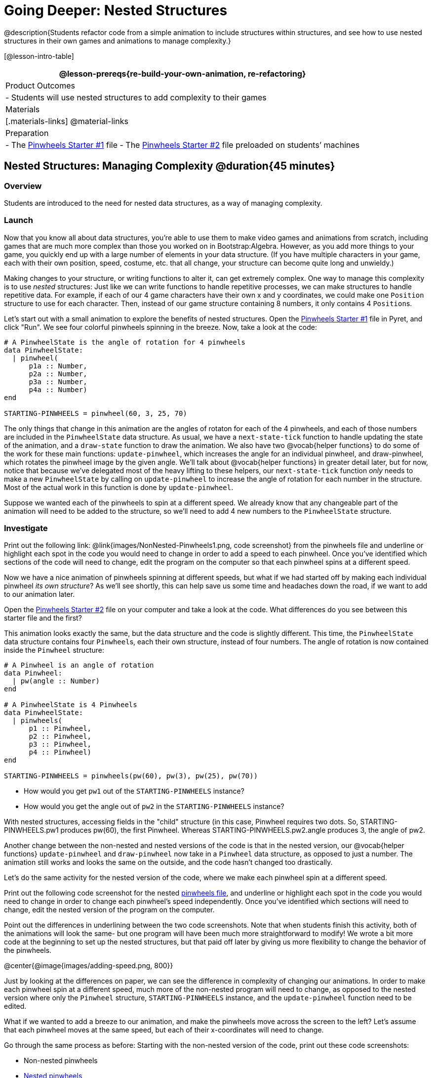 = Going Deeper: Nested Structures

@description{Students refactor code from a simple animation to include structures within structures, and see how to use nested structures in their own games and animations to manage complexity.}

[@lesson-intro-table]
|===
@lesson-prereqs{re-build-your-own-animation, re-refactoring}

| Product Outcomes
|
- Students will use nested structures to add complexity to their games

| Materials
|[.materials-links]
@material-links

| Preparation
|
- The https://code.pyret.org/editor#share=0B9rKDmABYlJVMjF3OU83dGtaVTQ&v=a49eb01[Pinwheels Starter #1] file
- The https://code.pyret.org/editor#share=0B9rKDmABYlJVcFFCeDlnTm4zSGM&v=a49eb01[Pinwheels Starter #2] file preloaded on students’ machines


|===

== Nested Structures: Managing Complexity  @duration{45 minutes}

=== Overview
Students are introduced to the need for nested data structures, as a way of managing complexity.

=== Launch
Now that you know all about data structures, you’re able to use them to make video games and animations from scratch, including games that are much more complex than those you worked on in Bootstrap:Algebra. However, as you add more things to your game, you quickly end up with a large number of elements in your data structure. (If you have multiple characters in your game, each with their own position, speed, costume, etc. that all change, your structure can become quite long and unwieldy.)

Making changes to your structure, or writing functions to alter it, can get extremely complex. One way to manage this complexity is to use _nested_ structures: Just like we can write functions to handle repetitive processes, we can make structures to handle repetitive data. For example, if each of our 4 game characters have their own x and y coordinates, we could make one `Position` structure to use for each character. Then, instead of our game structure containing 8 numbers, it only contains 4 ``Position``s.

Let’s start out with a small animation to explore the benefits of nested structures. Open the https://code.pyret.org/editor#share=0B9rKDmABYlJVMjF3OU83dGtaVTQ&v=a49eb01[Pinwheels Starter #1] file in Pyret, and click "Run". We see four colorful pinwheels spinning in the breeze. Now, take a look at the code:

----
# A PinwheelState is the angle of rotation for 4 pinwheels
data PinwheelState:
  | pinwheel(
      p1a :: Number,
      p2a :: Number,
      p3a :: Number,
      p4a :: Number)
end

STARTING-PINWHEELS = pinwheel(60, 3, 25, 70)
----

The only things that change in this animation are the angles of rotaton for each of the 4 pinwheels, and each of those numbers are included in the `PinwheelState` data structure. As usual, we have a `next-state-tick` function to handle updating the state of the animation, and a `draw-state` function to draw the animation. We also have two @vocab{helper functions} to do some of the work for these main functions: `update-pinwheel`, which increases the angle for an individual pinwheel, and draw-pinwheel, which rotates the pinwheel image by the given angle. We’ll talk about @vocab{helper functions} in greater detail later, but for now, notice that because we’ve delegated most of the heavy lifting to these helpers, our `next-state-tick` function _only_ needs to make a new `PinwheelState` by calling on `update-pinwheel` to increase the angle of rotation for each number in the structure. Most of the actual work in this function is done by `update-pinwheel`.

Suppose we wanted each of the pinwheels to spin at a different speed. We already know that any changeable part of the animation will need to be added to the structure, so we’ll need to add 4 new numbers to the `PinwheelState` structure.

=== Investigate
[.lesson-instruction]
Print out the following link: @link{images/NonNested-Pinwheels1.png, code screenshot} from the pinwheels file and underline or highlight each spot in the code you would need to change in order to add a speed to each pinwheel. Once you’ve identified which sections of the code will need to change, edit the program on the computer so that each pinwheel spins at a different speed.

Now we have a nice animation of pinwheels spinning at different speeds, but what if we had started off by making each individual pinwheel _its own structure_? As we’ll see shortly, this can help save us some time and headaches down the road, if we want to add to our animation later.

[.lesson-instruction]
Open the https://code.pyret.org/editor#share=0B9rKDmABYlJVcFFCeDlnTm4zSGM&v=a49eb01[Pinwheels Starter #2] file on your computer and take a look at the code. What differences do you see between this starter file and the first?

This animation looks exactly the same, but the data structure and the code is slightly different. This time, the `PinwheelState` data structure contains four ``Pinwheel``s, each their own structure, instead of four numbers. The angle of rotation is now contained inside the `Pinwheel` structure:

----
# A Pinwheel is an angle of rotation
data Pinwheel:
  | pw(angle :: Number)
end

# A PinwheelState is 4 Pinwheels
data PinwheelState:
  | pinwheels(
      p1 :: Pinwheel,
      p2 :: Pinwheel,
      p3 :: Pinwheel,
      p4 :: Pinwheel)
end

STARTING-PINWHEELS = pinwheels(pw(60), pw(3), pw(25), pw(70))
----

[.lesson-instruction]
--
- How would you get `pw1` out of the `STARTING-PINWHEELS` instance?
- How would you get the angle out of `pw2` in the `STARTING-PINWHEELS` instance?
--

With nested structures, accessing fields in the "child" structure (in this case, Pinwheel requires two dots. So, STARTING-PINWHEELS.pw1 produces pw(60), the first Pinwheel. Whereas STARTING-PINWHEELS.pw2.angle produces 3, the angle of pw2.

Another change between the non-nested and nested versions of the code is that in the nested version, our @vocab{helper functions} `update-pinwheel` and `draw-pinwheel` now take in a `Pinwheel` data structure, as opposed to just a number. The animation still works and looks the same on the outside, and the code hasn’t changed too drastically.

Let’s do the same activity for the nested version of the code, where we make each pinwheel spin at a different speed.

[.lesson-instruction]
Print out the following code screenshot for the nested link:images/Nested-Pinwheels1.png[pinwheels file], and underline or highlight each spot in the code you would need to change in order to change each pinwheel’s speed independently. Once you’ve identified which sections will need to change, edit the nested version of the program on the computer.

Point out the differences in underlining between the two code screenshots. Note that when students finish this activity, both of the animations will look the same- but one program will have been much more straightforward to modify! We wrote a bit more code at the beginning to set up the nested structures, but that paid off later by giving us more flexibility to change the behavior of the pinwheels.

@center{@image{images/adding-speed.png, 800}}

Just by looking at the differences on paper, we can see the difference in complexity of changing our animations. In order to make each pinwheel spin at a different speed, much more of the non-nested program will need to change, as opposed to the nested version where only the `Pinwheel` structure, `STARTING-PINWHEELS` instance, and the `update-pinwheel` function need to be edited.

What if we wanted to add a breeze to our animation, and make the pinwheels move across the screen to the left? Let’s assume that each pinwheel moves at the same speed, but each of their x-coordinates will need to change.

[.lesson-instruction]
--
Go through the same process as before: Starting with the non-nested version of the code, print out these code screenshots:

//non-nested png missing

- Non-nested pinwheels
- link:images/Nested-Pinwheels2.png[Nested pinwheels]

and underline or highlight the places in the code you would need to edit in order to change the x-coordinates of each pinwheel. Do this for both the nested and non-nested versions of the animation.
--

////
Optonal: For practice, have students make this change in both programs on the computer. Have them pay special attention to their helper functions- will they be able to use the existing update-pinwheel in the non-nested version of the animation?
////

@center{@image{images/adding-x-coordinates.png, 800}}

As before, we end up underlining, and needing to change _much_ more of the code in the non-nested version of the animation. We also may realize something important about the non-nested code: if both a pinwheel’s angle of rotation _and_ its x-coordinate are changing, we’re no longer able to use our `update-pinwheel` @vocab{helper function}. Previously, this function consumed an angle and speed, and added these numbers together to produce the new angle. However, since functions can only return one thing at a time, we can’t use this function to produce the updated angle and updated x-coordinate. Instead, the work of decreasing the x-coordinate must be done inside `next-state-tick`. Writing that code is nothing new, but wouldn’t it be nice to leave `next-state-tick` alone, and update each pinwheel individually inside the @vocab{helper function}?

////
For reference, the complete code for the nested and non-nested versions of the pinwheels file including speed can be found here:

Non-nested Pinwheels+Speed
Nested Pinwheels+Speed
////

=== Synthesize
Compare the updating functions for the non-nested version of the code:

----
# update-pinwheel :: Number, Number -> Number
fun update-pinwheel(angle, speed):
  angle + speed
end

# next-state-tick :: PinwheelState -> PinwheelState
fun next-state-tick(ps):
  pinwheel(
    update-pinwheel(ps.p1a, ps.p1speed),
    ps.p1speed,
    ps.p1x - 5,
    update-pinwheel(ps.p2a, ps.p2speed),
    ps.p2speed,
    ps.p2x - 5,
    update-pinwheel(ps.p3a, ps.p3speed),
    ps.p3speed,
    ps.p3x - 5,
    update-pinwheel(ps.p4a, ps.p4speed),
    ps.p4speed,
    ps.p4x - 5)
end

And the nested version:
# update-pinwheel :: Pinwheel -> Pinwheel
fun update-pinwheel(p):
  pw(p.angle + p.speed, p.speed, p.x - 5)
end

# next-state-tick :: PinwheelState -> PinwheelState
fun next-state-tick(ps):
  pinwheels(
    update-pinwheel(ps.p1),
    update-pinwheel(ps.p2),
    update-pinwheel(ps.p3),
    update-pinwheel(ps.p4))
end
----

Not only is the version which uses nested structures much shorter, it’s also much more _readable_. Using a nested structure affords us a unique opportunity for abstraction. If each pinwheel moves the same way, we can use one @vocab{helper function} on all of them, each time consuming a pinwheel and producing the updated pinwheel. This way the only function that needs to change is the one which addresses the "child" structure (in this case, `update-pinwheel`, which consumes a `Pinwheel`), and the function `next-state-tick`, which consumes the "parent" structure `PinwheelState`, can stay unchanged. This offers you lots more flexibility when making changes to your code, or adding things to a program.

You’ve seen how nested structures work inside a simple animation, but what about a more complex video game? Let’s return to he Ninja Cat game from Bootstrap:Algebra. Here’s the original data block and some sample instances from Ninja Cat:

----
# A GameState is a Player's x and y-coordinate, danger's x and y coordinate and speed, and target's x and y coordinate and speed
data GameState:
    game(
      playerx :: Number,
      playery :: Number,
      dangerx :: Number,
      dangery :: Number,
      dangerspeed :: Number,
      targetx :: Number,
      targety :: Number,
      targetspeed :: Number,
      score :: Number)
end

# Some sample GameStates
START = game(320, 100, 600, 75, 5, 1500, 250, 10, 0)
PLAY  = game(320, 100, 600, 75, 5, 300, 250, 20, 0)
----

And here’s the same game made with nested structures. To clean up the `GameState` structure, make it easier to read, and allow more flexibility in our code, we defined a new structure to represent a `Character`, which contains a single set of x and y-coordinates:

----
# A Character is an x and y-coordinate
data Character:
    char(
      x :: Number,
      y :: Number)
end

data GameState:
    game(
      player :: Character,
      danger :: Character,
      dangerspeed :: Number,
      target :: Character,
      targetspeed :: Number,
      score :: Number)
end

# Some sample GameStates
START = game(char(320, 100), char(600, 75), 5, char(1500, 250), 10, 0)
PLAY  = game(char(320, 100), char(600, 75), 5, char(300, 250), 20, 0)
----

[.lesson-instruction]
--
For the nested structures version of Ninja Cat:

- How would you get the _player’s x-coordinate_ out of START?
- What about the danger’s y-coordinate?
- How would you get the target’s speed out of PLAY?
- Finally, what do you notice about these two versions of the Ninja Cat data? Which do you prefer, and why?
--

Have students discuss the pros and cons of writing a game using nested or non-nested structures.

Now take a look at YOUR video games. If you were to re-write your program to use nested structures, what would it look like? Do you have multiple characters in your game with their own x, y, and speed? Do you have any opportunities to use @vocab{helper functions} to move characters in the same way?

[.lesson-instruction]
For practice, re-write the data block and sample instances for your video game using nested structures.

////
Optional: If you like, have students completely refactor their entire game code to make use of nested structures and helper functions.
////
